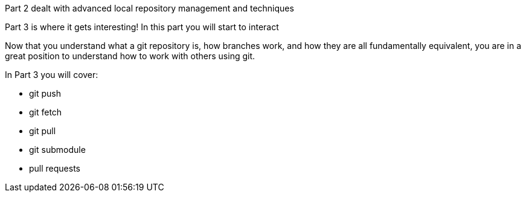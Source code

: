 Part 2 dealt with advanced local repository management and techniques

Part 3 is where it gets interesting! In this part you will start to interact

Now that you understand what a git repository is, how branches work, and how
they are all fundamentally equivalent, you are in a great position to understand
how to work with others using git.

In Part 3 you will cover:

- git push
- git fetch
- git pull
- git submodule
- pull requests
